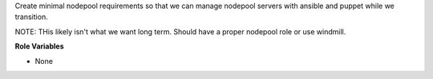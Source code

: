 Create minimal nodepool requirements so that we can manage nodepool servers
with ansible and puppet while we transition.

NOTE: THis likely isn't what we want long term. Should have a proper nodepool
role or use windmill.

**Role Variables**

* None
